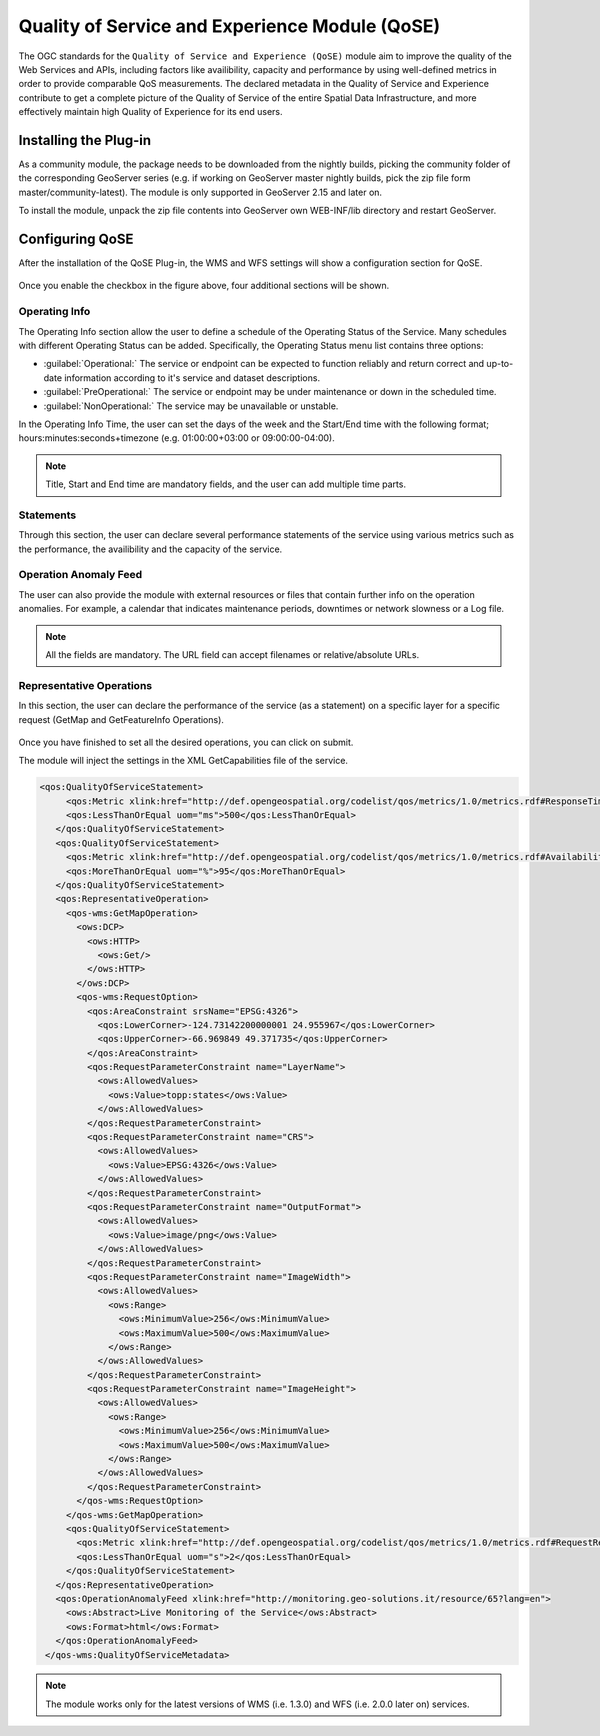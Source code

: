 .. _qose-plugin:

Quality of Service and Experience Module (QoSE)
===============================================

The OGC standards for the ``Quality of Service and Experience (QoSE)`` module aim to improve the quality of the Web Services and APIs, including factors 
like availibility, capacity  and performance by using well-defined metrics in order to provide comparable QoS measurements. The declared metadata in the Quality of Service and Experience  
contribute to get a complete picture of the Quality of Service of the entire Spatial Data Infrastructure, and more effectively maintain high Quality of Experience for its end users.

Installing the Plug-in
----------------------

As a community module, the package needs to be downloaded from the nightly builds, picking the community folder of the corresponding GeoServer series (e.g. if working on GeoServer master nightly builds, 
pick the zip file form master/community-latest). The module is only supported in GeoServer 2.15 and later on. 

To install the module, unpack the zip file contents into GeoServer own WEB-INF/lib directory and restart GeoServer.

Configuring QoSE
----------------

After the installation of the QoSE Plug-in, the WMS and WFS settings will show a configuration section for QoSE. 

.. figure:: images/qose-1.png
      :align: center
	  
Once you enable the checkbox in the figure above, four additional sections will be shown.

.. figure:: images/qose-3.png
      :align: center
	  
Operating Info
^^^^^^^^^^^^^^

The Operating Info section allow the user to define a schedule of the Operating Status of the Service. Many schedules with different Operating Status can be added. Specifically, the Operating Status menu 
list contains three options:

* :guilabel:`Operational:` The service or endpoint can be expected to function reliably and return correct and up-to-date information according to it's service and dataset descriptions.
* :guilabel:`PreOperational:` The service or endpoint may be under maintenance or down in the scheduled time.
* :guilabel:`NonOperational:` The service may be unavailable or unstable. 

In the Operating Info Time, the user can set the days of the week and the Start/End time with the following format; hours:minutes:seconds+timezone (e.g. 01:00:00+03:00 or 09:00:00-04:00). 

.. note:: Title, Start and End time are mandatory fields, and the user can add multiple time parts.

.. figure:: images/qose-2.png
      :align: center
	  
Statements
^^^^^^^^^^

Through this section, the user can declare several performance statements of the service using various metrics such as  the performance, the availibility and the capacity of the service.

.. figure:: images/qose-4.png
      :align: center

Operation Anomaly Feed
^^^^^^^^^^^^^^^^^^^^^^

The user can also provide the module with external resources or files that contain further info on the operation anomalies. For example, a calendar that indicates maintenance periods, downtimes or network 
slowness or a Log file.    

.. figure:: images/qose-5.png
      :align: center

.. note:: All the fields are mandatory. The URL field can accept filenames or relative/absolute URLs.

Representative Operations
^^^^^^^^^^^^^^^^^^^^^^^^^

In this section, the user can declare the performance of the service (as a statement) on a specific layer for a specific request (GetMap and GetFeatureInfo Operations). 

.. figure:: images/qose-6.png
      :align: center


Once you have finished to set all the desired operations, you can click on submit.   

The module will inject the settings in the XML GetCapabilities file of the service.

.. code-block:: xml

   <qos:QualityOfServiceStatement>
        <qos:Metric xlink:href="http://def.opengeospatial.org/codelist/qos/metrics/1.0/metrics.rdf#ResponseTime" xlink:title="Response Time"/>
        <qos:LessThanOrEqual uom="ms">500</qos:LessThanOrEqual>
      </qos:QualityOfServiceStatement>
      <qos:QualityOfServiceStatement>
        <qos:Metric xlink:href="http://def.opengeospatial.org/codelist/qos/metrics/1.0/metrics.rdf#AvailabilityMonthly" xlink:title="Availability/Month"/>
        <qos:MoreThanOrEqual uom="%">95</qos:MoreThanOrEqual>
      </qos:QualityOfServiceStatement>
      <qos:RepresentativeOperation>
        <qos-wms:GetMapOperation>
          <ows:DCP>
            <ows:HTTP>
              <ows:Get/>
            </ows:HTTP>
          </ows:DCP>
          <qos-wms:RequestOption>
            <qos:AreaConstraint srsName="EPSG:4326">
              <qos:LowerCorner>-124.73142200000001 24.955967</qos:LowerCorner>
              <qos:UpperCorner>-66.969849 49.371735</qos:UpperCorner>
            </qos:AreaConstraint>
            <qos:RequestParameterConstraint name="LayerName">
              <ows:AllowedValues>
                <ows:Value>topp:states</ows:Value>
              </ows:AllowedValues>
            </qos:RequestParameterConstraint>
            <qos:RequestParameterConstraint name="CRS">
              <ows:AllowedValues>
                <ows:Value>EPSG:4326</ows:Value>
              </ows:AllowedValues>
            </qos:RequestParameterConstraint>
            <qos:RequestParameterConstraint name="OutputFormat">
              <ows:AllowedValues>
                <ows:Value>image/png</ows:Value>
              </ows:AllowedValues>
            </qos:RequestParameterConstraint>
            <qos:RequestParameterConstraint name="ImageWidth">
              <ows:AllowedValues>
                <ows:Range>
                  <ows:MinimumValue>256</ows:MinimumValue>
                  <ows:MaximumValue>500</ows:MaximumValue>
                </ows:Range>
              </ows:AllowedValues>
            </qos:RequestParameterConstraint>
            <qos:RequestParameterConstraint name="ImageHeight">
              <ows:AllowedValues>
                <ows:Range>
                  <ows:MinimumValue>256</ows:MinimumValue>
                  <ows:MaximumValue>500</ows:MaximumValue>
                </ows:Range>
              </ows:AllowedValues>
            </qos:RequestParameterConstraint>
          </qos-wms:RequestOption>
        </qos-wms:GetMapOperation>
        <qos:QualityOfServiceStatement>
          <qos:Metric xlink:href="http://def.opengeospatial.org/codelist/qos/metrics/1.0/metrics.rdf#RequestResponsePerformance" xlink:title="GetMap Responce Performance for layer States"/>
          <qos:LessThanOrEqual uom="s">2</qos:LessThanOrEqual>
        </qos:QualityOfServiceStatement>
      </qos:RepresentativeOperation>
      <qos:OperationAnomalyFeed xlink:href="http://monitoring.geo-solutions.it/resource/65?lang=en">
        <ows:Abstract>Live Monitoring of the Service</ows:Abstract>
        <ows:Format>html</ows:Format>
      </qos:OperationAnomalyFeed>
    </qos-wms:QualityOfServiceMetadata>

.. note:: The module works only for the latest versions of WMS (i.e. 1.3.0) and WFS (i.e. 2.0.0 later on) services.



